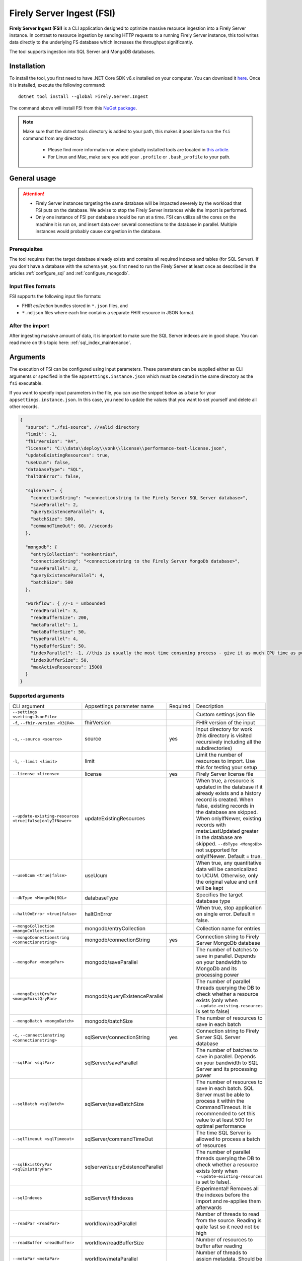 .. _tool_fsi:

Firely Server Ingest (FSI)
==========================

**Firely Server Ingest (FSI)** is a CLI application designed to optimize massive resource ingestion into a Firely Server instance. In contrast to resource ingestion by sending HTTP requests to a running Firely Server instance, this tool writes data directly to the underlying FS database which increases the throughput significantly.

The tool supports ingestion into SQL Server and MongoDB databases.

.. _tool_fsi_installation:

Installation
------------
To install the tool, you first need to have .NET Core SDK v6.x installed on your computer. You can download it `here <https://dotnet.microsoft.com/en-us/download>`_. Once it is installed, execute the following command:

::

  dotnet tool install --global Firely.Server.Ingest

The command above will install FSI from this `NuGet package <https://www.nuget.org/packages/Firely.Server.Ingest/>`_.

.. note::

  Make sure that the dotnet tools directory is added to your path, this makes it possible to run the ``fsi`` command from any directory.

    - Please find more information on where globally installed tools are located in `this article <https://docs.microsoft.com/en-us/dotnet/core/tools/global-tools#install-a-global-tool>`_. 
    - For Linux and Mac, make sure you add your ``.profile`` or ``.bash_profile`` to your path.



General usage
-------------

.. attention::

  * Firely Server instances targeting the same database will be impacted severely by the workload that FSI puts on the database. We advise to stop the Firely Server instances while the import is performed.
  * Only one instance of FSI per database should be run at a time. FSI can utilize all the cores on the machine it is run on, and insert data over several connections to the database in parallel. Multiple instances would probably cause congestion in the database.

Prerequisites
^^^^^^^^^^^^^
The tool requires that the target database already exists and contains all required indexes and tables (for SQL Server). If you don't have a database with the schema yet, you first need to run the Firely Server at least once as described in the articles :ref:`configure_sql` and :ref:`configure_mongodb`.


Input files formats
^^^^^^^^^^^^^^^^^^^

FSI supports the following input file formats:

* FHIR *collection* bundles stored in ``*.json`` files, and
* ``*.ndjson`` files where each line contains a separate FHIR resource in JSON format.


After the import
^^^^^^^^^^^^^^^^

After ingesting massive amount of data, it is important to make sure the SQL Server indexes are in good shape. You can read more on this topic here: :ref:`sql_index_maintenance`.

Arguments
---------

The execution of FSI can be configured using input parameters. These parameters can be supplied either as CLI arguments or specified in the file ``appsettings.instance.json`` which must be created in the same directory as the ``fsi`` executable.

If you want to specify input parameters in the file, you can use the snippet below as a base for your ``appsettings.instance.json``. In this case, you need to update the values that you want to set yourself and delete all other records.

.. code-block:: JavaScript

  {
    "source": "./fsi-source", //valid directory
    "limit": -1,
    "fhirVersion": "R4",
    "license": "C:\\data\\deploy\\vonk\\license\\performance-test-license.json",
    "updateExistingResources": true,
    "useUcum": false,
    "databaseType": "SQL",
    "haltOnError": false,

    "sqlserver": {
      "connectionString": "<connectionstring to the Firely Server SQL Server database>",
      "saveParallel": 2,
      "queryExistenceParallel": 4,
      "batchSize": 500,
      "commandTimeOut": 60, //seconds
    },

    "mongodb": {
      "entryCollection": "vonkentries",
      "connectionString": "<connectionstring to the Firely Server MongoDb database>",
      "saveParallel": 2,
      "queryExistenceParallel": 4,
      "batchSize": 500
    },
    
    "workflow": { //-1 = unbounded
      "readParallel": 3,
      "readBufferSize": 200,
      "metaParallel": 1,
      "metaBufferSize": 50,
      "typeParallel": 4,
      "typeBufferSize": 50,
      "indexParallel": -1, //this is usually the most time consuming process - give it as much CPU time as possible.
      "indexBufferSize": 50,
      "maxActiveResources": 15000
    }
  }

Supported arguments
^^^^^^^^^^^^^^^^^^^

+----------------------------------------------------------+----------------------------------+----------+-----------------------------------------------------------------------------------------------------------------------------------------------------+
| CLI argument                                             | Appsettings parameter name       | Required | Description                                                                                                                                         |
+----------------------------------------------------------+----------------------------------+----------+-----------------------------------------------------------------------------------------------------------------------------------------------------+
| ``--settings <settingsJsonFile>``                        |                                  |          | Custom settings json file                                                                                                                           |
+----------------------------------------------------------+----------------------------------+----------+-----------------------------------------------------------------------------------------------------------------------------------------------------+
| ``-f``, ``--fhir-version <R3|R4>``                       | fhirVersion                      |          | FHIR version of the input                                                                                                                           |
+----------------------------------------------------------+----------------------------------+----------+-----------------------------------------------------------------------------------------------------------------------------------------------------+
| ``-s``, ``--source <source>``                            | source                           | yes      | Input directory for work (this directory is visited recursively including all the subdirectories)                                                   |
+----------------------------------------------------------+----------------------------------+----------+-----------------------------------------------------------------------------------------------------------------------------------------------------+
| ``-l``, ``--limit <limit>``                              | limit                            |          | Limit the number of resources to import. Use this for testing your setup                                                                            |
+----------------------------------------------------------+----------------------------------+----------+-----------------------------------------------------------------------------------------------------------------------------------------------------+
| ``--license <license>``                                  | license                          | yes      | Firely Server license file                                                                                                                          |
+----------------------------------------------------------+----------------------------------+----------+-----------------------------------------------------------------------------------------------------------------------------------------------------+
| ``--update-existing-resources <true|false|onlyIfNewer>`` | updateExistingResources          |          | When true, a resource is updated in the database if it already exists and a history record is created.                                              |
|                                                          |                                  |          | When false, existing records in the database are skipped.                                                                                           |
|                                                          |                                  |          | When onlyIfNewer, existing records with meta:LastUpdated greater in the database are skipped. ``--dbType <MongoDb>`` not supported for onlyIfNewer. |
|                                                          |                                  |          | Default = true.                                                                                                                                     |
+----------------------------------------------------------+----------------------------------+----------+-----------------------------------------------------------------------------------------------------------------------------------------------------+
| ``--useUcum <true|false>``                               | useUcum                          |          | When true, any quantitative data will be canonicalized to UCUM. Otherwise, only the original value and unit will be kept                            |
+----------------------------------------------------------+----------------------------------+----------+-----------------------------------------------------------------------------------------------------------------------------------------------------+
| ``--dbType <MongoDb|SQL>``                               | databaseType                     |          | Specifies the target database type                                                                                                                  |
+----------------------------------------------------------+----------------------------------+----------+-----------------------------------------------------------------------------------------------------------------------------------------------------+
| ``--haltOnError <true|false>``                           | haltOnError                      |          | When true, stop application on single error. Default = false.                                                                                       |
+----------------------------------------------------------+----------------------------------+----------+-----------------------------------------------------------------------------------------------------------------------------------------------------+
| ``--mongoCollection <mongoCollection>``                  | mongodb/entryCollection          |          | Collection name for entries                                                                                                                         |
+----------------------------------------------------------+----------------------------------+----------+-----------------------------------------------------------------------------------------------------------------------------------------------------+
| ``--mongoConnectionstring <connectionstring>``           | mongodb/connectionString         | yes      | Connection string to Firely Server MongoDb database                                                                                                 |
+----------------------------------------------------------+----------------------------------+----------+-----------------------------------------------------------------------------------------------------------------------------------------------------+
| ``--mongoPar <mongoPar>``                                | mongodb/saveParallel             |          | The number of batches to save in parallel. Depends on your bandwidth to MongoDb and its processing power                                            |
+----------------------------------------------------------+----------------------------------+----------+-----------------------------------------------------------------------------------------------------------------------------------------------------+
| ``--mongoExistQryPar <mongoExistQryPar>``                | mongodb/queryExistenceParallel   |          | The number of parallel threads querying the DB to check whether a resource exists (only when ``--update-existing-resources`` is set to false)       |
+----------------------------------------------------------+----------------------------------+----------+-----------------------------------------------------------------------------------------------------------------------------------------------------+
| ``--mongoBatch <mongoBatch>``                            | mongodb/batchSize                |          | The number of resources to save in each batch                                                                                                       |
+----------------------------------------------------------+----------------------------------+----------+-----------------------------------------------------------------------------------------------------------------------------------------------------+
| ``-c``, ``--connectionstring <connectionstring>``        | sqlServer/connectionString       | yes      | Connection string to Firely Server SQL Server database                                                                                              |
+----------------------------------------------------------+----------------------------------+----------+-----------------------------------------------------------------------------------------------------------------------------------------------------+
| ``--sqlPar <sqlPar>``                                    | sqlServer/saveParallel           |          | The number of batches to save in parallel. Depends on your bandwidth to SQL Server and its processing power                                         |
+----------------------------------------------------------+----------------------------------+----------+-----------------------------------------------------------------------------------------------------------------------------------------------------+
| ``--sqlBatch <sqlBatch>``                                | sqlServer/saveBatchSize          |          | The number of resources to save in each batch. SQL Server must be able to process it within the CommandTimeout.                                     |
|                                                          |                                  |          | It is recommended to set this value to at least 500 for optimal performance                                                                         |
+----------------------------------------------------------+----------------------------------+----------+-----------------------------------------------------------------------------------------------------------------------------------------------------+
| ``--sqlTimeout <sqlTimeout>``                            | sqlServer/commandTimeOut         |          | The time SQL Server is allowed to process a batch of resources                                                                                      |
+----------------------------------------------------------+----------------------------------+----------+-----------------------------------------------------------------------------------------------------------------------------------------------------+
| ``--sqlExistQryPar <sqlExistQryPar>``                    | sqlserver/queryExistenceParallel |          | The number of parallel threads querying the DB to check whether a resource exists (only when ``--update-existing-resources`` is set to false).      |
+----------------------------------------------------------+----------------------------------+----------+-----------------------------------------------------------------------------------------------------------------------------------------------------+
| ``--sqlIndexes``                                         | sqlServer/liftIndexes            |          | Experimental! Removes all the indexes before the import and re-applies them afterwards                                                              |
+----------------------------------------------------------+----------------------------------+----------+-----------------------------------------------------------------------------------------------------------------------------------------------------+
| ``--readPar <readPar>``                                  | workflow/readParallel            |          | Number of threads to read from the source. Reading is quite fast so it need not be high                                                             |
+----------------------------------------------------------+----------------------------------+----------+-----------------------------------------------------------------------------------------------------------------------------------------------------+
| ``--readBuffer <readBuffer>``                            | workflow/readBufferSize          |          | Number of resources to buffer after reading                                                                                                         |
+----------------------------------------------------------+----------------------------------+----------+-----------------------------------------------------------------------------------------------------------------------------------------------------+
| ``--metaPar <metaPar>``                                  | workflow/metaParallel            |          | Number of threads to assign metadata. Should be higher than ReadParallel                                                                            |
+----------------------------------------------------------+----------------------------------+----------+-----------------------------------------------------------------------------------------------------------------------------------------------------+
| ``--metaBuffer <metaBuffer>``                            | workflow/metaBufferSize          |          | Number of resources to buffer for assigning metadata                                                                                                |
+----------------------------------------------------------+----------------------------------+----------+-----------------------------------------------------------------------------------------------------------------------------------------------------+
| ``--typePar <typePar>``                                  | workflow/typeParallel            |          | Number of threads to add type information. Should be higher than ReadParallel                                                                       |
+----------------------------------------------------------+----------------------------------+----------+-----------------------------------------------------------------------------------------------------------------------------------------------------+
| ``--typeBuffer <typeBuffer>``                            | workflow/typeBufferSize          |          | Number of resources to buffer for adding type information                                                                                           |
+----------------------------------------------------------+----------------------------------+----------+-----------------------------------------------------------------------------------------------------------------------------------------------------+
| ``--indexPar <indexPar>``                                | workflow/indexParallel           |          | Number of threads to index the search parameters. This is typically the most resource intensive step and should have the most threads               |
+----------------------------------------------------------+----------------------------------+----------+-----------------------------------------------------------------------------------------------------------------------------------------------------+
| ``--indexBuffer <indexBuffer>``                          | workflow/indexBufferSize         |          | Number of resources to buffer for indexing the search parameters                                                                                    |
+----------------------------------------------------------+----------------------------------+----------+-----------------------------------------------------------------------------------------------------------------------------------------------------+
| ``--maxActiveRes <maxActiveRes>``                        | workflow/maxActiveResources      |          | Maximum number of actively processed resources. Reduce the value to reduce memory consumption                                                       |
+----------------------------------------------------------+----------------------------------+----------+-----------------------------------------------------------------------------------------------------------------------------------------------------+
| ``--version``                                            |                                  |          | Show version information                                                                                                                            |
+----------------------------------------------------------+----------------------------------+----------+-----------------------------------------------------------------------------------------------------------------------------------------------------+
| ``-?``, ``-h``, ``--help``                               |                                  |          | Show help and usage information                                                                                                                     |
+----------------------------------------------------------+----------------------------------+----------+-----------------------------------------------------------------------------------------------------------------------------------------------------+

.. _tool_fsi_examples:

Examples
--------

Specify a custom settings file **/path/to/your/custom/settings/appsettings.instance.json**.

.. code-block:: bash

  fsi --settings ./path/to/your/custom/settings/appsettings.instance.json 

.. note::
  If ``--settings`` is omitted, FSI searches following folders sequentially and tries to find ``appsettings.instance.json``. The first occurrence will be used if FSI finds one, otherwise the default ``appsettings.json`` will be used.  
  
  * Current launched folder |br| 
    e.g. ``C:\Users\Bob\Desktop``  
  * FSI installation folder |br|
    e.g. ``C:\Users\Bob\.dotnet\tools``  
  * FSI installation ``dll`` folder |br| 
    e.g. ``C:\Users\Bob\.dotnet\tools\.store\firely.server.ingest\version\firely.server.ingest\version\tools\net6.0\any``

Run the import for files located in directory **/path/to/your/input/files** and its subdirectories using license file **/path/to/your/license/fsi-license.json** targeting the database defined by the connection string. In case a resource being imported already exists in the target database, it gets skipped.

.. code-block:: bash

  fsi \
  -s ./path/to/your/input/files \
  --license /path/to/your/license/fsi-license.json \
  -c 'Initial Catalog=VonkData;Data Source=server.hostname,1433;User ID=username;Password=PaSSSword!' \
  --update-existing-resources false 

Same as above but if a resource being imported already exists in the target database, it gets updated. The old resource gets preserved as a historical record.

.. code-block:: bash

  fsi \
  -s ./path/to/your/input/files \
  --license /path/to/your/license/fsi-license.json \
  -c 'Initial Catalog=VonkData;Data Source=server.hostname,1433;User ID=username;Password=PaSSSword!'

Same as above but targeting a MongoDB database.

.. code-block:: bash

  fsi \
  --dbType MongoDb
  -s ./path/to/your/input/files \
  --license /path/to/your/license/fsi-license.json \
  --mongoConnectionstring 'mongodb://username:password@localhost:27017/vonkdata'

Monitoring
----------

Logs
^^^^

When importing the data, it is handy to have the logging enabled, as it would capture any issues if they occur. By default, the log messages are written both to the console window and to the log files in the ``%temp%`` directory.

You can configure the log settings the same way as you do for Firely Server: :ref:`configure_log`. 

.. _tool_fsi_performance_counters:

Performance counters
^^^^^^^^^^^^^^^^^^^^
You can get insights into the tool performance by means of performance counters. There are many ways to monitor the performance counters. One of the options is using `dotnet-counters <https://docs.microsoft.com/en-us/dotnet/core/diagnostics/dotnet-counters>`_.

To monitor the counters for FSI, you can execute the following command:

::

  dotnet-counters monitor --counters 'System.Runtime','FSI Processing'  --process-id <process_id>

where *<process_id>* is the PID of the running FSI tool.

.. note::

  If you think the ingestion process is going too slow for your amount of data and the hardware specifications, please :ref:`contact us<vonk-contact>` for advice.


Known issues
------------

* FSI does not support scenarios where resources of different FHIR versions are stored in the same database;
* When importing data from large ``*.ndjson`` files, the memory consumption may be quite high.
* When importing STU3 resources, the field ``Patient.deceased`` will always be set to ``true`` if it exists. This is caused by an error in the FHIR STU3 specification. In case you would like to use FSI with STU3 resources, please :ref:`contact us<vonk-contact>`.

Licensing
---------

The application is licensed separately from the core Firely Server distribution. Please :ref:`contact<vonk-contact>` Firely to get the license. 

Your license already permits the usage of FSI if it contains ``http://fire.ly/vonk/plugins/bulk-data-import``.

Release notes
-------------

.. _fsi_releasenotes_1.4.0:

Release 1.4.0, <date to be specified>
^^^^^^^^^^^^^^^^^^^^^^^^^^^^^^^^^^^^^

* Indexing has been fixed for search parameters of type `reference` that index resource elements of type `uri`. The following SearchParameters were affected by the bug:

  - FHIR4: ConceptMap-source-uri, ConceptMap-target-uri, PlanDefinition-definition
  - STU3: ImplementationGuide-resource, Provenance-agent
  
  Consider :ref:`re-indexing<feature_customsp_reindex_specific>` your database for these search parameters if you use them.

  .. note::

    Please note that due to a mistake in the official STU3 specification, search parameters `ConceptMap-source-uri`, `ConceptMap-target-uri` still do not work as expected. The correct search parameter expressions would be `ConceptMap.source.as(uri)` and `ConceptMap.target.as(uri)` while the specification contains `ConceptMap.source.as(Uri)` and `ConceptMap.target.as(Uri)` respectively. The issue has been addressed in R4.

.. _fsi_releasenotes_1.3.0:

Release 1.3.0
^^^^^^^^^^^^^

* Add configuration ``haltOnError``. When ``true``, the FSI will be stopped on a single error. Otherwise, it will log error and continue.  
* Changed the serialization format of decimal from string to use the native decimal type in MongoDB to improve performance.
* Bugfix: Fixed Money.currency indexing for FHIR STU3 and R4

.. _fsi_releasenotes_1.2.0:

Release 1.2.0
^^^^^^^^^^^^^

* Ability to provide a path to a custom ``appsettings.json`` file via a command-line argument (see :ref:`examples<tool_fsi_examples>` above)
* Bugfix: ensure FSI uses all available values from the SQL PK-generating sequences when inserting data to the vonk.entry and component tables


.. _fsi_releasenotes_1.1.0:

Release 1.1.0
^^^^^^^^^^^^^

* Feature: added support for MongoDb!
* Feature: added support for performance counters using dotnet-counters. See :ref:`tool_fsi_performance_counters` on how to setup and use dotnet-counters.
* FSI has been upgraded to .NET 6. To install the tool, you first need to have .NET Core SDK v6.x installed on your computer. See :ref:`tool_fsi_installation` for more information.
* The Firely .NET SDK that FSI uses has been upgraded to 3.7.0. The release notes for the SDK v3.7.0 can be found `here <https://github.com/FirelyTeam/firely-net-sdk/releases>`_.
* Multiple smaller fixes to improve reliability and performance of the tool.

.. _fsi_releasenotes_1.0.0:

Release 1.0.0
^^^^^^^^^^^^^

* First public release
* Performance: optimized memory consumption (especially, when reading large `*.ndjson` files)
* Feature: quantitative values can be automatically canonicalized to UCUM values (see --useUcum CLI option)
* Multiple smaller fixes to improve reliability and performance of the tool


.. |br| raw:: html

   <br />
